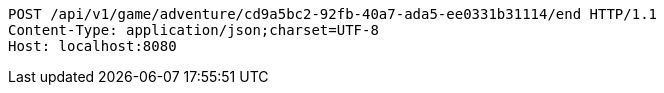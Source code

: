 [source,http,options="nowrap"]
----
POST /api/v1/game/adventure/cd9a5bc2-92fb-40a7-ada5-ee0331b31114/end HTTP/1.1
Content-Type: application/json;charset=UTF-8
Host: localhost:8080

----